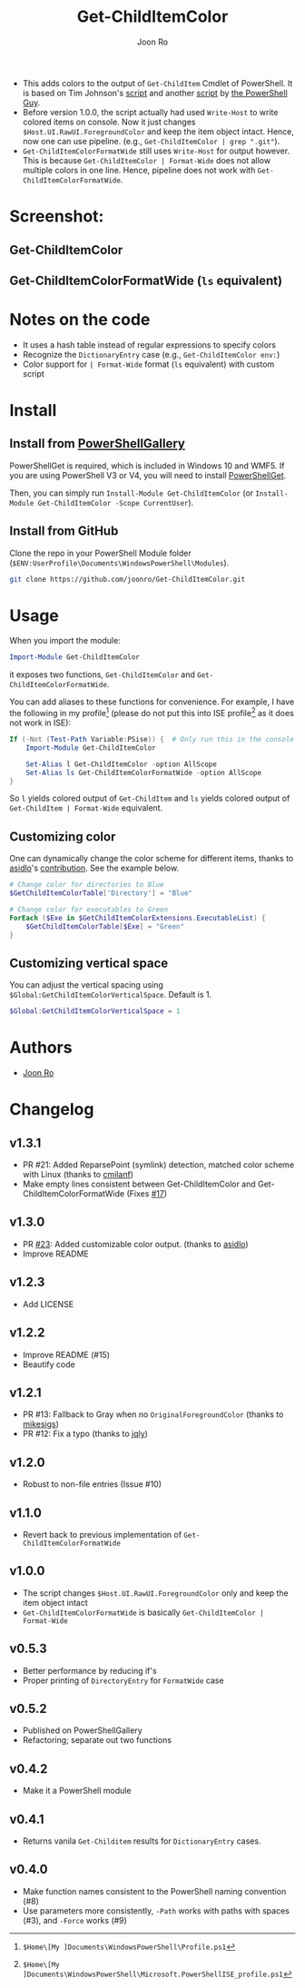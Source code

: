 # Created 2019-07-20 Sat 10:30
#+TITLE: Get-ChildItemColor
#+AUTHOR: Joon Ro

- This adds colors to the output of =Get-ChildItem= Cmdlet of PowerShell. It is
  based on Tim Johnson's [[http://tasteofpowershell.blogspot.com/2009/02/get-childitem-dir-results-color-coded.html][script]] and another [[http://mow001.blogspot.com/2006/01/colorized-msh-ls-replacement.html][script]] by [[http://thepowershellguy.com/][the PowerShell Guy]].
- Before version 1.0.0, the script actually had used =Write-Host= to write
  colored items on console. Now it just changes
  =$Host.UI.RawUI.ForegroundColor= and keep the item object intact. Hence, now
  one can use pipeline. (e.g., ~Get-ChildItemColor | grep ".git"~).
- =Get-ChildItemColorFormatWide= still uses =Write-Host= for output
  however. This is because =Get-ChildItemColor | Format-Wide= does not allow
  multiple colors in one line. Hence, pipeline does not work with
  =Get-ChildItemColorFormatWide=.

* Screenshot:
** Get-ChildItemColor
[[file:./screenshots/Get-ChildItemColor.png]] 
** Get-ChildItemColorFormatWide (=ls= equivalent)
[[file:./screenshots/Get-ChildItemColorFormatWide.png]] 
* Notes on the code
- It uses a hash table instead of regular expressions to specify colors
- Recognize the =DictionaryEntry= case (e.g., =Get-ChildItemColor env:=)
- Color support for =| Format-Wide= format (=ls= equivalent) with custom script
* Install
** Install from [[https://www.powershellgallery.com/packages/Get-ChildItemColor/][PowerShellGallery]]
PowerShellGet is required, which is included in Windows 10 and WMF5. If you
are using PowerShell V3 or V4, you will need to install [[https://www.microsoft.com/en-us/download/details.aspx?id=49186][PowerShellGet]].

Then, you can simply run =Install-Module Get-ChildItemColor= (or
=Install-Module Get-ChildItemColor -Scope CurrentUser=).
** Install from GitHub
Clone the repo in your PowerShell Module folder
(=$ENV:UserProfile\Documents\WindowsPowerShell\Modules=).

#+begin_src sh
git clone https://github.com/joonro/Get-ChildItemColor.git
#+end_src
* Usage
When you import the module:

#+begin_src powershell
Import-Module Get-ChildItemColor
#+end_src

it exposes two functions, =Get-ChildItemColor= and =Get-ChildItemColorFormatWide=.

You can add aliases to these functions for convenience. For example, I have
the following in my profile[fn:pathProfile] (please do not put this into ISE
profile[fn:pathProfileISE] as it does not work in ISE):

#+begin_src powershell
If (-Not (Test-Path Variable:PSise)) {  # Only run this in the console and not in the ISE
    Import-Module Get-ChildItemColor
    
    Set-Alias l Get-ChildItemColor -option AllScope
    Set-Alias ls Get-ChildItemColorFormatWide -option AllScope
}
#+end_src

So =l= yields colored output of =Get-ChildItem= and =ls= yields colored output
of =Get-ChildItem | Format-Wide= equivalent.

[fn:pathProfile] ~$Home\[My ]Documents\WindowsPowerShell\Profile.ps1~

[fn:pathProfileISE] ~$Home\[My ]Documents\WindowsPowerShell\Microsoft.PowerShellISE_profile.ps1~

** Customizing color
One can dynamically change the color scheme for different items, thanks to [[https://github.com/asidlo][asidlo]]'s [[https://github.com/joonro/Get-ChildItemColor/pull/23][contribution]].
See the example below.

#+begin_src powershell
# Change color for directories to Blue
$GetChildItemColorTable['Directory'] = "Blue"

# Change color for executables to Green
ForEach ($Exe in $GetChildItemColorExtensions.ExecutableList) {
    $GetChildItemColorTable[$Exe] = "Green"
}
#+end_src
** Customizing vertical space
You can adjust the vertical spacing using =$Global:GetChildItemColorVerticalSpace=. Default is 1.

#+begin_src powershell
$Global:GetChildItemColorVerticalSpace = 1
#+end_src
* Authors
- [[http://github.com/joonro][Joon Ro]]
* Changelog
** v1.3.1
- PR #21: Added ReparsePoint (symlink) detection, matched color scheme with
  Linux (thanks to [[https://github.com/cmilanf][cmilanf]])
- Make empty lines consistent between Get-ChildItemColor and
  Get-ChildItemColorFormatWide (Fixes [[https://github.com/joonro/Get-ChildItemColor/issues/17][#17]])
** v1.3.0
- PR [[https://github.com/joonro/Get-ChildItemColor/pull/23][#23]]: Added customizable color output. (thanks to [[https://github.com/asidlo][asidlo]])
- Improve README
** v1.2.3
- Add LICENSE
** v1.2.2
- Improve README (#15)
- Beautify code
** v1.2.1
- PR #13: Fallback to Gray when no =OriginalForegroundColor= (thanks to [[https://github.com/joonro/Get-ChildItemColor/issues?q=is%3Apr+author%3Amikesigs][mikesigs]])
- PR #12: Fix a typo (thanks to [[https://github.com/joonro/Get-ChildItemColor/issues?q=is%3Apr+author%3Ajqly][jqly]])
** v1.2.0
- Robust to non-file entries (Issue #10)
** v1.1.0
- Revert back to previous implementation of =Get-ChildItemColorFormatWide=
** v1.0.0
- The script changes =$Host.UI.RawUI.ForegroundColor= only and keep the item object intact
- =Get-ChildItemColorFormatWide= is basically =Get-ChildItemColor | Format-Wide=
** v0.5.3
- Better performance by reducing if's
- Proper printing of =DirectoryEntry= for =FormatWide= case
** v0.5.2
- Published on PowerShellGallery
- Refactoring; separate out two functions
** v0.4.2
- Make it a PowerShell module
** v0.4.1
- Returns vanila =Get-Childitem= results for =DictionaryEntry= cases.
** v0.4.0
- Make function names consistent to the PowerShell naming convention (#8)
- Use parameters more consistently, =-Path= works with paths with spaces (#3),
  and =-Force= works (#9)
